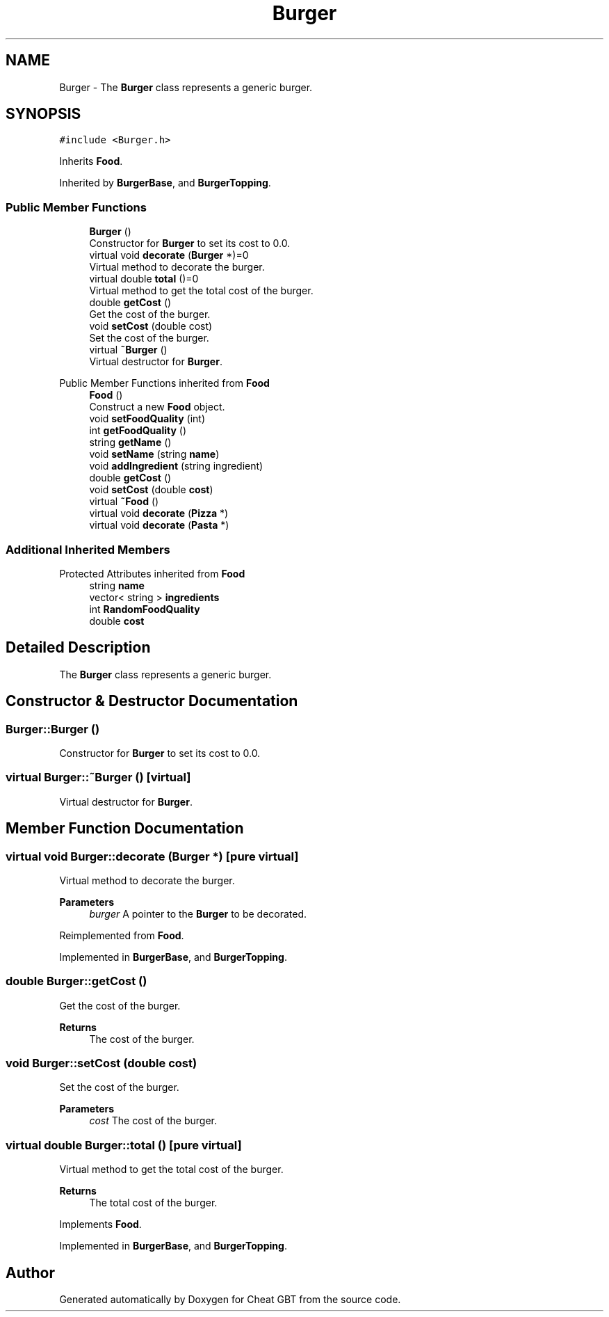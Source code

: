 .TH "Burger" 3 "Cheat GBT" \" -*- nroff -*-
.ad l
.nh
.SH NAME
Burger \- The \fBBurger\fP class represents a generic burger\&.  

.SH SYNOPSIS
.br
.PP
.PP
\fC#include <Burger\&.h>\fP
.PP
Inherits \fBFood\fP\&.
.PP
Inherited by \fBBurgerBase\fP, and \fBBurgerTopping\fP\&.
.SS "Public Member Functions"

.in +1c
.ti -1c
.RI "\fBBurger\fP ()"
.br
.RI "Constructor for \fBBurger\fP to set its cost to 0\&.0\&. "
.ti -1c
.RI "virtual void \fBdecorate\fP (\fBBurger\fP *)=0"
.br
.RI "Virtual method to decorate the burger\&. "
.ti -1c
.RI "virtual double \fBtotal\fP ()=0"
.br
.RI "Virtual method to get the total cost of the burger\&. "
.ti -1c
.RI "double \fBgetCost\fP ()"
.br
.RI "Get the cost of the burger\&. "
.ti -1c
.RI "void \fBsetCost\fP (double cost)"
.br
.RI "Set the cost of the burger\&. "
.ti -1c
.RI "virtual \fB~Burger\fP ()"
.br
.RI "Virtual destructor for \fBBurger\fP\&. "
.in -1c

Public Member Functions inherited from \fBFood\fP
.in +1c
.ti -1c
.RI "\fBFood\fP ()"
.br
.RI "Construct a new \fBFood\fP object\&. "
.ti -1c
.RI "void \fBsetFoodQuality\fP (int)"
.br
.ti -1c
.RI "int \fBgetFoodQuality\fP ()"
.br
.ti -1c
.RI "string \fBgetName\fP ()"
.br
.ti -1c
.RI "void \fBsetName\fP (string \fBname\fP)"
.br
.ti -1c
.RI "void \fBaddIngredient\fP (string ingredient)"
.br
.ti -1c
.RI "double \fBgetCost\fP ()"
.br
.ti -1c
.RI "void \fBsetCost\fP (double \fBcost\fP)"
.br
.ti -1c
.RI "virtual \fB~Food\fP ()"
.br
.ti -1c
.RI "virtual void \fBdecorate\fP (\fBPizza\fP *)"
.br
.ti -1c
.RI "virtual void \fBdecorate\fP (\fBPasta\fP *)"
.br
.in -1c
.SS "Additional Inherited Members"


Protected Attributes inherited from \fBFood\fP
.in +1c
.ti -1c
.RI "string \fBname\fP"
.br
.ti -1c
.RI "vector< string > \fBingredients\fP"
.br
.ti -1c
.RI "int \fBRandomFoodQuality\fP"
.br
.ti -1c
.RI "double \fBcost\fP"
.br
.in -1c
.SH "Detailed Description"
.PP 
The \fBBurger\fP class represents a generic burger\&. 
.SH "Constructor & Destructor Documentation"
.PP 
.SS "Burger::Burger ()"

.PP
Constructor for \fBBurger\fP to set its cost to 0\&.0\&. 
.SS "virtual Burger::~Burger ()\fC [virtual]\fP"

.PP
Virtual destructor for \fBBurger\fP\&. 
.SH "Member Function Documentation"
.PP 
.SS "virtual void Burger::decorate (\fBBurger\fP *)\fC [pure virtual]\fP"

.PP
Virtual method to decorate the burger\&. 
.PP
\fBParameters\fP
.RS 4
\fIburger\fP A pointer to the \fBBurger\fP to be decorated\&. 
.RE
.PP

.PP
Reimplemented from \fBFood\fP\&.
.PP
Implemented in \fBBurgerBase\fP, and \fBBurgerTopping\fP\&.
.SS "double Burger::getCost ()"

.PP
Get the cost of the burger\&. 
.PP
\fBReturns\fP
.RS 4
The cost of the burger\&. 
.RE
.PP

.SS "void Burger::setCost (double cost)"

.PP
Set the cost of the burger\&. 
.PP
\fBParameters\fP
.RS 4
\fIcost\fP The cost of the burger\&. 
.RE
.PP

.SS "virtual double Burger::total ()\fC [pure virtual]\fP"

.PP
Virtual method to get the total cost of the burger\&. 
.PP
\fBReturns\fP
.RS 4
The total cost of the burger\&. 
.RE
.PP

.PP
Implements \fBFood\fP\&.
.PP
Implemented in \fBBurgerBase\fP, and \fBBurgerTopping\fP\&.

.SH "Author"
.PP 
Generated automatically by Doxygen for Cheat GBT from the source code\&.
